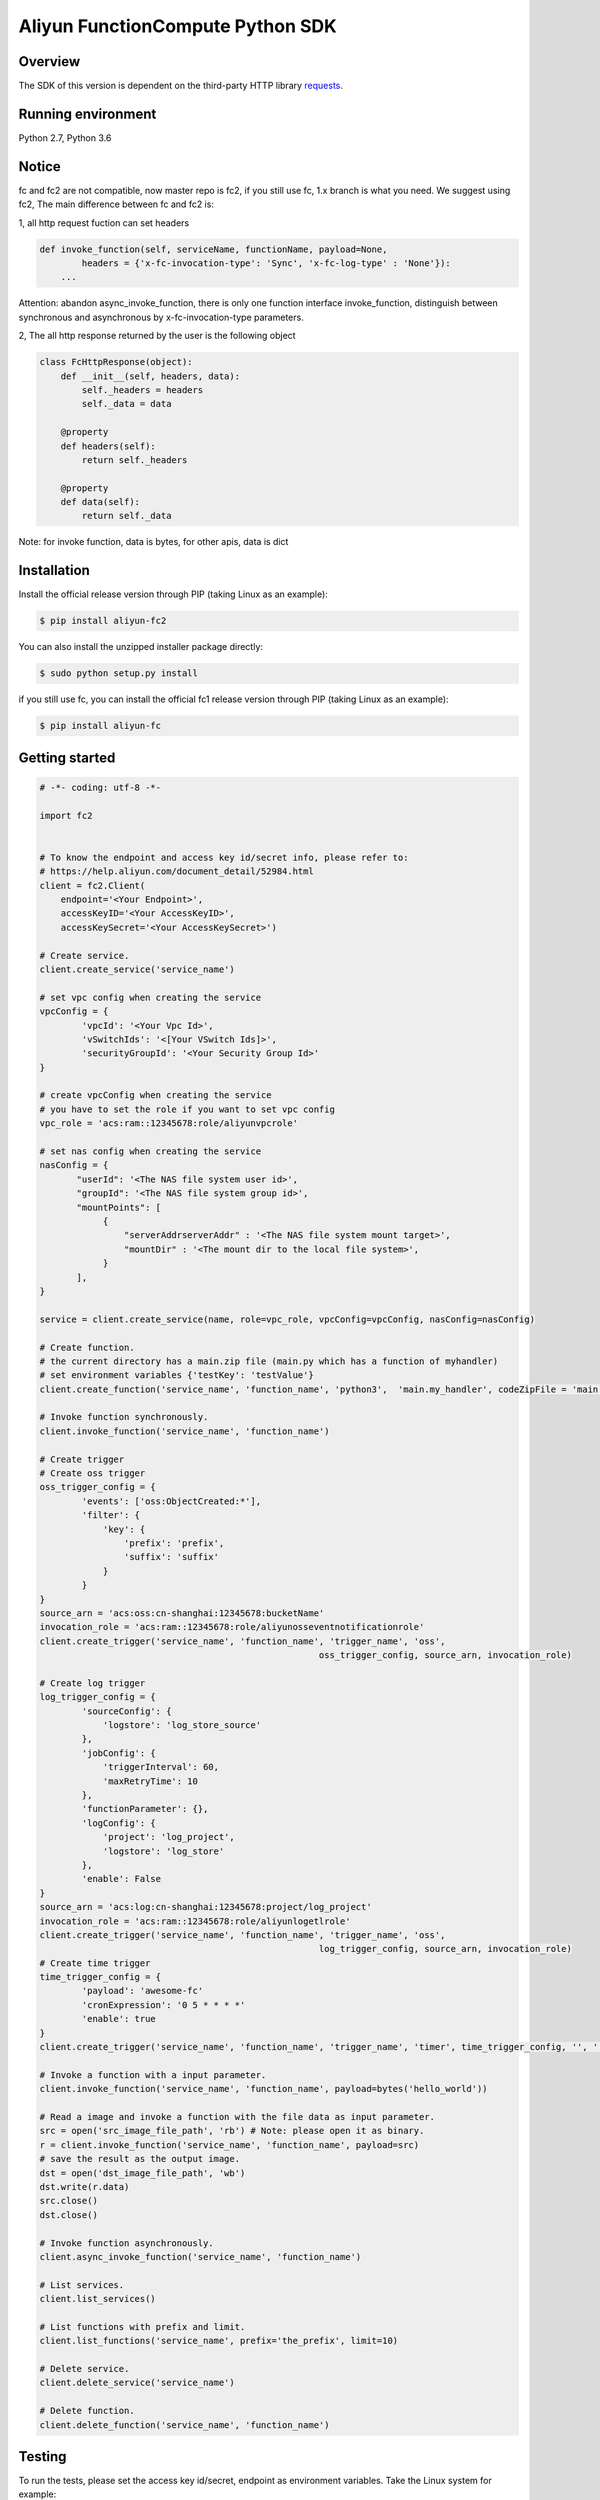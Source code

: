 Aliyun FunctionCompute Python SDK
=================================

.. image:: https://badge.fury.io/py/aliyun-fc2.svg
    :target: https://badge.fury.io/py/aliyun-fc2
.. image:: https://travis-ci.org/aliyun/fc-python-sdk.svg?branch=master
    :target: https://travis-ci.org/aliyun/fc-python-sdk
.. image:: https://coveralls.io/repos/github/aliyun/fc-python-sdk/badge.svg?branch=master
    :target: https://coveralls.io/github/aliyun/fc-python-sdk?branch=master

Overview
--------

The SDK of this version is dependent on the third-party HTTP library `requests <https://github.com/kennethreitz/requests>`_.


Running environment
-------------------

Python 2.7, Python 3.6


Notice
-------------------
fc and fc2 are not compatible, now master repo is fc2, if you still use fc, 1.x branch is what you need.
We suggest using fc2, The main difference between fc and fc2 is:

1, all http request fuction can set headers

.. code-block:: python

    def invoke_function(self, serviceName, functionName, payload=None, 
            headers = {'x-fc-invocation-type': 'Sync', 'x-fc-log-type' : 'None'}):                                           
        ...

Attention: abandon async_invoke_function, there is only one function interface invoke_function, distinguish between synchronous and asynchronous by x-fc-invocation-type parameters.


2, The all http response returned by the user is the following object

.. code-block:: python

    class FcHttpResponse(object):
        def __init__(self, headers, data):
            self._headers = headers
            self._data = data

        @property
        def headers(self):
            return self._headers

        @property
        def data(self):
            return self._data

Note: for invoke function, data is bytes, for other apis, data is dict

Installation
-------------------

Install the official release version through PIP (taking Linux as an example):

.. code-block:: bash

    $ pip install aliyun-fc2

You can also install the unzipped installer package directly:

.. code-block:: bash

    $ sudo python setup.py install


if you still use fc, you can install the official fc1 release version through PIP (taking Linux as an example):

.. code-block:: bash

    $ pip install aliyun-fc

Getting started
-------------------

.. code-block:: python

    # -*- coding: utf-8 -*-

    import fc2


    # To know the endpoint and access key id/secret info, please refer to:
    # https://help.aliyun.com/document_detail/52984.html
    client = fc2.Client(
        endpoint='<Your Endpoint>',
        accessKeyID='<Your AccessKeyID>',
        accessKeySecret='<Your AccessKeySecret>')

    # Create service.
    client.create_service('service_name')

    # set vpc config when creating the service
    vpcConfig = {
            'vpcId': '<Your Vpc Id>',
            'vSwitchIds': '<[Your VSwitch Ids]>',
            'securityGroupId': '<Your Security Group Id>'
    }

    # create vpcConfig when creating the service
    # you have to set the role if you want to set vpc config
    vpc_role = 'acs:ram::12345678:role/aliyunvpcrole'

    # set nas config when creating the service
    nasConfig = {
           "userId": '<The NAS file system user id>',
           "groupId": '<The NAS file system group id>',
           "mountPoints": [
                {
                    "serverAddrserverAddr" : '<The NAS file system mount target>',
                    "mountDir" : '<The mount dir to the local file system>',
                }
           ],
    }

    service = client.create_service(name, role=vpc_role, vpcConfig=vpcConfig, nasConfig=nasConfig)

    # Create function.
    # the current directory has a main.zip file (main.py which has a function of myhandler)
    # set environment variables {'testKey': 'testValue'}
    client.create_function('service_name', 'function_name', 'python3',  'main.my_handler', codeZipFile = 'main.zip', environmentVariables = {'testKey': 'testValue'})

    # Invoke function synchronously.
    client.invoke_function('service_name', 'function_name')

    # Create trigger
    # Create oss trigger
    oss_trigger_config = {
            'events': ['oss:ObjectCreated:*'],
            'filter': {
                'key': {
                    'prefix': 'prefix',
                    'suffix': 'suffix'
                }
            }
    }
    source_arn = 'acs:oss:cn-shanghai:12345678:bucketName'
    invocation_role = 'acs:ram::12345678:role/aliyunosseventnotificationrole'
    client.create_trigger('service_name', 'function_name', 'trigger_name', 'oss',
                                                         oss_trigger_config, source_arn, invocation_role)

    # Create log trigger
    log_trigger_config = {
            'sourceConfig': {
                'logstore': 'log_store_source'
            },
            'jobConfig': {
                'triggerInterval': 60,
                'maxRetryTime': 10
            },
            'functionParameter': {},
            'logConfig': {
                'project': 'log_project',
                'logstore': 'log_store'
            },
            'enable': False
    }
    source_arn = 'acs:log:cn-shanghai:12345678:project/log_project'
    invocation_role = 'acs:ram::12345678:role/aliyunlogetlrole'
    client.create_trigger('service_name', 'function_name', 'trigger_name', 'oss',
                                                         log_trigger_config, source_arn, invocation_role)
    # Create time trigger
    time_trigger_config = {
            'payload': 'awesome-fc'
            'cronExpression': '0 5 * * * *'
            'enable': true
    }
    client.create_trigger('service_name', 'function_name', 'trigger_name', 'timer', time_trigger_config, '', '')

    # Invoke a function with a input parameter.
    client.invoke_function('service_name', 'function_name', payload=bytes('hello_world'))

    # Read a image and invoke a function with the file data as input parameter.
    src = open('src_image_file_path', 'rb') # Note: please open it as binary.
    r = client.invoke_function('service_name', 'function_name', payload=src)
    # save the result as the output image.
    dst = open('dst_image_file_path', 'wb')
    dst.write(r.data)
    src.close()
    dst.close()

    # Invoke function asynchronously.
    client.async_invoke_function('service_name', 'function_name')

    # List services.
    client.list_services()

    # List functions with prefix and limit.
    client.list_functions('service_name', prefix='the_prefix', limit=10)

    # Delete service.
    client.delete_service('service_name')

    # Delete function.
    client.delete_function('service_name', 'function_name')


Testing
-------

To run the tests, please set the access key id/secret, endpoint as environment variables.
Take the Linux system for example:

.. code-block:: bash

    $ export ENDPOINT=<endpoint>
    $ export ACCESS_KEY_ID=<AccessKeyId>
    $ export ACCESS_KEY_SECRET=<AccessKeySecret>
    $ export STS_TOKEN=<roleARN>

Run the test in the following method:

.. code-block:: bash

    $ nosetests                          # First install nose

More resources
--------------
- `Aliyun FunctionCompute docs <https://help.aliyun.com/product/50980.html>`_

Contacting us
-------------
- `Links <https://help.aliyun.com/document_detail/53087.html>`_

License
-------
- `MIT <https://github.com/aliyun/fc-python-sdk/blob/master/LICENSE>`_
